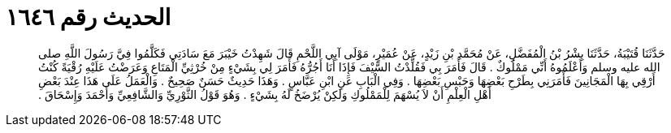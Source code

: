 
= الحديث رقم ١٦٤٦

[quote.hadith]
حَدَّثَنَا قُتَيْبَةُ، حَدَّثَنَا بِشْرُ بْنُ الْمُفَضَّلِ، عَنْ مُحَمَّدِ بْنِ زَيْدٍ، عَنْ عُمَيْرٍ، مَوْلَى آبِي اللَّحْمِ قَالَ شَهِدْتُ خَيْبَرَ مَعَ سَادَتِي فَكَلَّمُوا فِيَّ رَسُولَ اللَّهِ صلى الله عليه وسلم وَأَعْلَمُوهُ أَنِّي مَمْلُوكٌ ‏.‏ قَالَ فَأَمَرَ بِي فَقُلِّدْتُ السَّيْفَ فَإِذَا أَنَا أَجُرُّهُ فَأَمَرَ لِي بِشَيْءٍ مِنْ خُرْثِيِّ الْمَتَاعِ وَعَرَضْتُ عَلَيْهِ رُقْيَةً كُنْتُ أَرْقِي بِهَا الْمَجَانِينَ فَأَمَرَنِي بِطَرْحِ بَعْضِهَا وَحَبْسِ بَعْضِهَا ‏.‏ وَفِي الْبَابِ عَنِ ابْنِ عَبَّاسٍ ‏.‏ وَهَذَا حَدِيثٌ حَسَنٌ صَحِيحٌ ‏.‏ وَالْعَمَلُ عَلَى هَذَا عِنْدَ بَعْضِ أَهْلِ الْعِلْمِ أَنْ لاَ يُسْهَمَ لِلْمَمْلُوكِ وَلَكِنْ يُرْضَخُ لَهُ بِشَيْءٍ ‏.‏ وَهُوَ قَوْلُ الثَّوْرِيِّ وَالشَّافِعِيِّ وَأَحْمَدَ وَإِسْحَاقَ ‏.‏